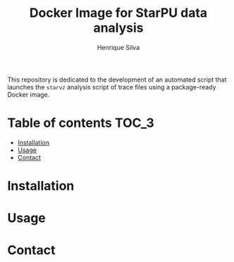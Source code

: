 #+title: Docker Image for StarPU data analysis
#+author: Henrique Silva
#+email: hcpsilva@inf.ufrgs.br
#+infojs_opt:
#+property: cache yes

This repository is dedicated to the development of an automated script that
launches the =starvz= analysis script of trace files using a package-ready
Docker image.

* Table of contents                                                   :TOC_3:
- [[#installation][Installation]]
- [[#usage][Usage]]
- [[#contact][Contact]]

* Installation

* Usage

* Contact
